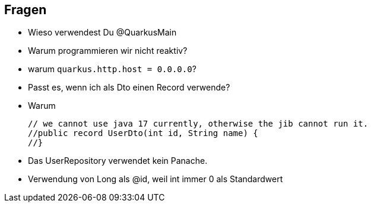 == Fragen

* Wieso verwendest Du @QuarkusMain
* Warum programmieren wir nicht reaktiv?
* warum `quarkus.http.host = 0.0.0.0`?
* Passt es, wenn ich als Dto einen Record verwende?
* Warum
+
----
// we cannot use java 17 currently, otherwise the jib cannot run it.
//public record UserDto(int id, String name) {
//}
----
* Das UserRepository verwendet kein Panache.
* Verwendung von Long als @id, weil int immer 0 als Standardwert







